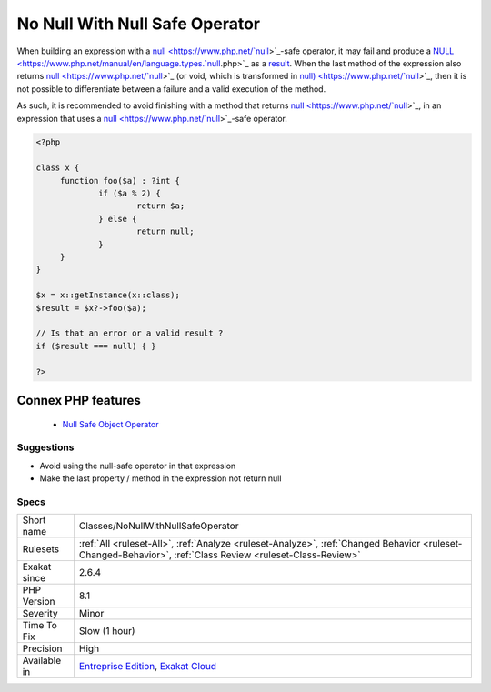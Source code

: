 .. _classes-nonullwithnullsafeoperator:


.. _no-null-with-null-safe-operator:

No Null With Null Safe Operator
+++++++++++++++++++++++++++++++

.. meta::
	:description:
		No Null With Null Safe Operator: When building an expression with a null-safe operator, it may fail and produce a NULL as a result.
	:twitter:card: summary_large_image
	:twitter:site: @exakat
	:twitter:title: No Null With Null Safe Operator
	:twitter:description: No Null With Null Safe Operator: When building an expression with a null-safe operator, it may fail and produce a NULL as a result
	:twitter:creator: @exakat
	:twitter:image:src: https://www.exakat.io/wp-content/uploads/2020/06/logo-exakat.png
	:og:image: https://www.exakat.io/wp-content/uploads/2020/06/logo-exakat.png
	:og:title: No Null With Null Safe Operator
	:og:type: article
	:og:description: When building an expression with a null-safe operator, it may fail and produce a NULL as a result
	:og:url: https://exakat.readthedocs.io/en/latest/Reference/Rules/No Null With Null Safe Operator.html
	:og:locale: en

.. raw:: html


	<script type="application/ld+json">{"@context":"https:\/\/schema.org","@graph":[{"@type":"WebPage","@id":"https:\/\/php-tips.readthedocs.io\/en\/latest\/Reference\/Rules\/Classes\/NoNullWithNullSafeOperator.html","url":"https:\/\/php-tips.readthedocs.io\/en\/latest\/Reference\/Rules\/Classes\/NoNullWithNullSafeOperator.html","name":"No Null With Null Safe Operator","isPartOf":{"@id":"https:\/\/www.exakat.io\/"},"datePublished":"Fri, 10 Jan 2025 09:46:17 +0000","dateModified":"Fri, 10 Jan 2025 09:46:17 +0000","description":"When building an expression with a null-safe operator, it may fail and produce a NULL as a result","inLanguage":"en-US","potentialAction":[{"@type":"ReadAction","target":["https:\/\/exakat.readthedocs.io\/en\/latest\/No Null With Null Safe Operator.html"]}]},{"@type":"WebSite","@id":"https:\/\/www.exakat.io\/","url":"https:\/\/www.exakat.io\/","name":"Exakat","description":"Smart PHP static analysis","inLanguage":"en-US"}]}</script>

When building an expression with a `null <https://www.php.net/`null <https://www.php.net/null>`_>`_-safe operator, it may fail and produce a `NULL <https://www.php.net/manual/en/language.types.`null <https://www.php.net/null>`_.php>`_ as a `result <https://www.php.net/result>`_. When the last method of the expression also returns `null <https://www.php.net/`null <https://www.php.net/null>`_>`_ (or void, which is transformed in `null) <https://www.php.net/`null <https://www.php.net/null>`_>`_, then it is not possible to differentiate between a failure and a valid execution of the method. 

As such, it is recommended to avoid finishing with a method that returns `null <https://www.php.net/`null <https://www.php.net/null>`_>`_, in an expression that uses a `null <https://www.php.net/`null <https://www.php.net/null>`_>`_-safe operator.

.. code-block:: php
   
   <?php
   
   class x {
   	function foo($a) : ?int { 
   		if ($a % 2) {
   			return $a;
   		} else {
   			return null;
   		}
   	}
   }
   
   $x = x::getInstance(x::class);
   $result = $x?->foo($a);
   
   // Is that an error or a valid result ? 
   if ($result === null) { }
   
   ?>
Connex PHP features
-------------------

  + `Null Safe Object Operator <https://php-dictionary.readthedocs.io/en/latest/dictionary/nullsafe-object-operator.ini.html>`_


Suggestions
___________

* Avoid using the null-safe operator in that expression
* Make the last property / method in the expression not return null




Specs
_____

+--------------+------------------------------------------------------------------------------------------------------------------------------------------------------------+
| Short name   | Classes/NoNullWithNullSafeOperator                                                                                                                         |
+--------------+------------------------------------------------------------------------------------------------------------------------------------------------------------+
| Rulesets     | :ref:`All <ruleset-All>`, :ref:`Analyze <ruleset-Analyze>`, :ref:`Changed Behavior <ruleset-Changed-Behavior>`, :ref:`Class Review <ruleset-Class-Review>` |
+--------------+------------------------------------------------------------------------------------------------------------------------------------------------------------+
| Exakat since | 2.6.4                                                                                                                                                      |
+--------------+------------------------------------------------------------------------------------------------------------------------------------------------------------+
| PHP Version  | 8.1                                                                                                                                                        |
+--------------+------------------------------------------------------------------------------------------------------------------------------------------------------------+
| Severity     | Minor                                                                                                                                                      |
+--------------+------------------------------------------------------------------------------------------------------------------------------------------------------------+
| Time To Fix  | Slow (1 hour)                                                                                                                                              |
+--------------+------------------------------------------------------------------------------------------------------------------------------------------------------------+
| Precision    | High                                                                                                                                                       |
+--------------+------------------------------------------------------------------------------------------------------------------------------------------------------------+
| Available in | `Entreprise Edition <https://www.exakat.io/entreprise-edition>`_, `Exakat Cloud <https://www.exakat.io/exakat-cloud/>`_                                    |
+--------------+------------------------------------------------------------------------------------------------------------------------------------------------------------+


